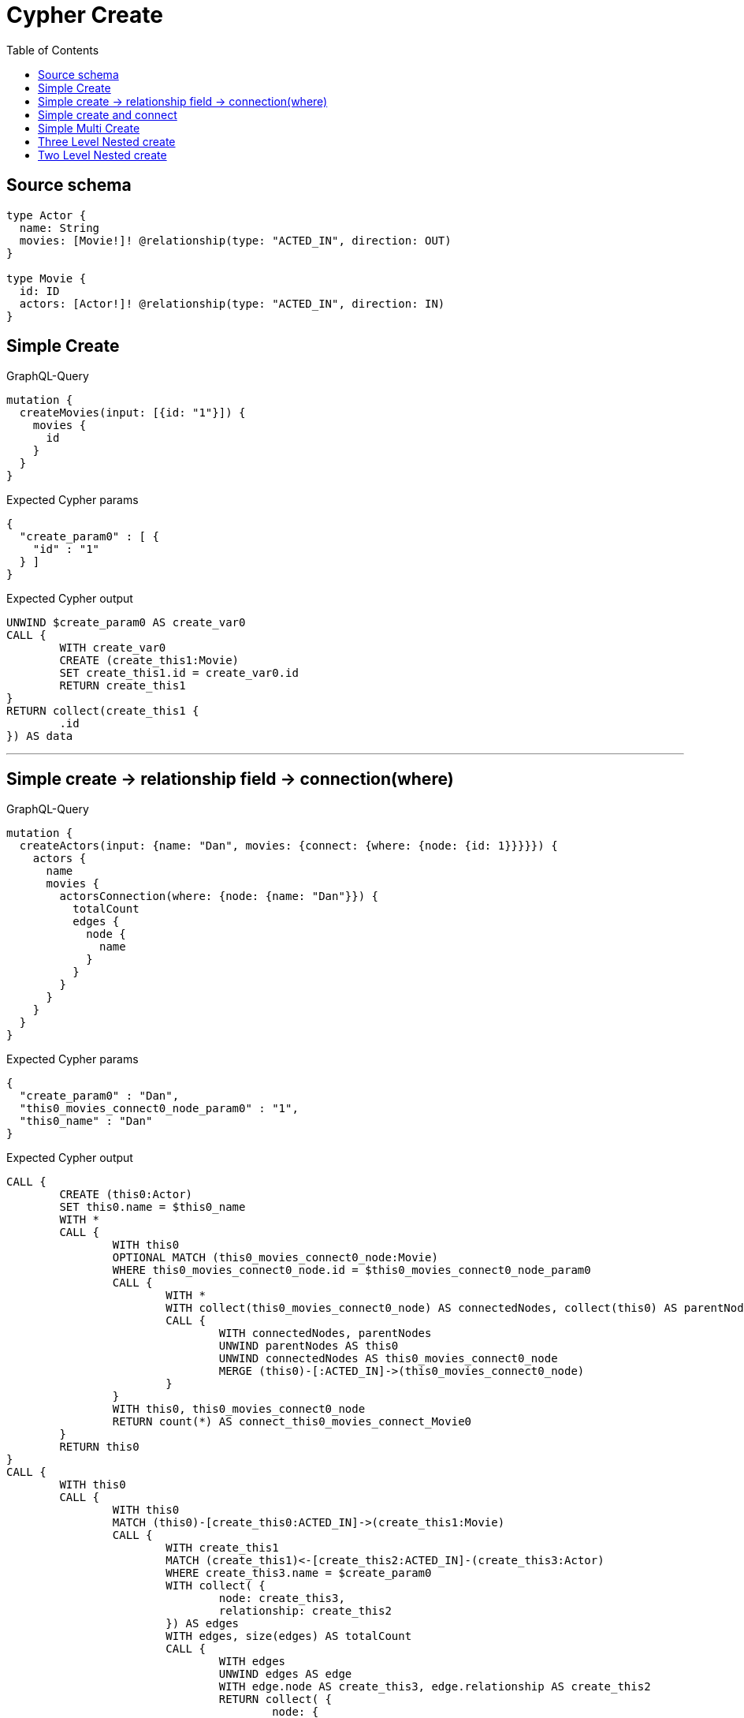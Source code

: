 :toc:

= Cypher Create

== Source schema

[source,graphql,schema=true]
----
type Actor {
  name: String
  movies: [Movie!]! @relationship(type: "ACTED_IN", direction: OUT)
}

type Movie {
  id: ID
  actors: [Actor!]! @relationship(type: "ACTED_IN", direction: IN)
}
----
== Simple Create

.GraphQL-Query
[source,graphql]
----
mutation {
  createMovies(input: [{id: "1"}]) {
    movies {
      id
    }
  }
}
----

.Expected Cypher params
[source,json]
----
{
  "create_param0" : [ {
    "id" : "1"
  } ]
}
----

.Expected Cypher output
[source,cypher]
----
UNWIND $create_param0 AS create_var0
CALL {
	WITH create_var0
	CREATE (create_this1:Movie)
	SET create_this1.id = create_var0.id
	RETURN create_this1
}
RETURN collect(create_this1 {
	.id
}) AS data
----

'''

== Simple create -> relationship field -> connection(where)

.GraphQL-Query
[source,graphql]
----
mutation {
  createActors(input: {name: "Dan", movies: {connect: {where: {node: {id: 1}}}}}) {
    actors {
      name
      movies {
        actorsConnection(where: {node: {name: "Dan"}}) {
          totalCount
          edges {
            node {
              name
            }
          }
        }
      }
    }
  }
}
----

.Expected Cypher params
[source,json]
----
{
  "create_param0" : "Dan",
  "this0_movies_connect0_node_param0" : "1",
  "this0_name" : "Dan"
}
----

.Expected Cypher output
[source,cypher]
----
CALL {
	CREATE (this0:Actor)
	SET this0.name = $this0_name
	WITH *
	CALL {
		WITH this0
		OPTIONAL MATCH (this0_movies_connect0_node:Movie)
		WHERE this0_movies_connect0_node.id = $this0_movies_connect0_node_param0
		CALL {
			WITH *
			WITH collect(this0_movies_connect0_node) AS connectedNodes, collect(this0) AS parentNodes
			CALL {
				WITH connectedNodes, parentNodes
				UNWIND parentNodes AS this0
				UNWIND connectedNodes AS this0_movies_connect0_node
				MERGE (this0)-[:ACTED_IN]->(this0_movies_connect0_node)
			}
		}
		WITH this0, this0_movies_connect0_node
		RETURN count(*) AS connect_this0_movies_connect_Movie0
	}
	RETURN this0
}
CALL {
	WITH this0
	CALL {
		WITH this0
		MATCH (this0)-[create_this0:ACTED_IN]->(create_this1:Movie)
		CALL {
			WITH create_this1
			MATCH (create_this1)<-[create_this2:ACTED_IN]-(create_this3:Actor)
			WHERE create_this3.name = $create_param0
			WITH collect( {
				node: create_this3,
				relationship: create_this2
			}) AS edges
			WITH edges, size(edges) AS totalCount
			CALL {
				WITH edges
				UNWIND edges AS edge
				WITH edge.node AS create_this3, edge.relationship AS create_this2
				RETURN collect( {
					node: {
						name: create_this3.name
					}
				}) AS create_var4
			}
			RETURN {
				edges: create_var4,
				totalCount: totalCount
			} AS create_var5
		}
		WITH create_this1 {
			actorsConnection: create_var5
		} AS create_this1
		RETURN collect(create_this1) AS create_var6
	}
	RETURN this0 {
		.name,
		movies: create_var6
	} AS create_var7
}
RETURN [create_var7] AS data
----

'''

== Simple create and connect

.GraphQL-Query
[source,graphql]
----
mutation {
  createMovies(
    input: [{id: 1, actors: {connect: [{where: {node: {name: "Dan"}}}]}}]
  ) {
    movies {
      id
    }
  }
}
----

.Expected Cypher params
[source,json]
----
{
  "this0_actors_connect0_node_param0" : "Dan",
  "this0_id" : "1"
}
----

.Expected Cypher output
[source,cypher]
----
CALL {
	CREATE (this0:Movie)
	SET this0.id = $this0_id
	WITH *
	CALL {
		WITH this0
		OPTIONAL MATCH (this0_actors_connect0_node:Actor)
		WHERE this0_actors_connect0_node.name = $this0_actors_connect0_node_param0
		CALL {
			WITH *
			WITH collect(this0_actors_connect0_node) AS connectedNodes, collect(this0) AS parentNodes
			CALL {
				WITH connectedNodes, parentNodes
				UNWIND parentNodes AS this0
				UNWIND connectedNodes AS this0_actors_connect0_node
				MERGE (this0)<-[:ACTED_IN]-(this0_actors_connect0_node)
			}
		}
		WITH this0, this0_actors_connect0_node
		RETURN count(*) AS connect_this0_actors_connect_Actor0
	}
	RETURN this0
}
CALL {
	WITH this0
	RETURN this0 {
		.id
	} AS create_var0
}
RETURN [create_var0] AS data
----

'''

== Simple Multi Create

.GraphQL-Query
[source,graphql]
----
mutation {
  createMovies(input: [{id: "1"}, {id: "2"}]) {
    movies {
      id
    }
  }
}
----

.Expected Cypher params
[source,json]
----
{
  "create_param0" : [ {
    "id" : "1"
  }, {
    "id" : "2"
  } ]
}
----

.Expected Cypher output
[source,cypher]
----
UNWIND $create_param0 AS create_var0
CALL {
	WITH create_var0
	CREATE (create_this1:Movie)
	SET create_this1.id = create_var0.id
	RETURN create_this1
}
RETURN collect(create_this1 {
	.id
}) AS data
----

'''

== Three Level Nested create

.GraphQL-Query
[source,graphql]
----
mutation {
  createMovies(
    input: [{id: "1", actors: {create: [{node: {name: "actor 1", movies: {create: [{node: {id: "10"}}]}}}]}}, {id: "2", actors: {create: [{node: {name: "actor 2", movies: {create: [{node: {id: "20"}}]}}}]}}]
  ) {
    movies {
      id
    }
  }
}
----

.Expected Cypher params
[source,json]
----
{
  "create_param0" : [ {
    "id" : "1",
    "actors" : {
      "create" : [ {
        "node" : {
          "name" : "actor 1",
          "movies" : {
            "create" : [ {
              "node" : {
                "id" : "10"
              }
            } ]
          }
        }
      } ]
    }
  }, {
    "id" : "2",
    "actors" : {
      "create" : [ {
        "node" : {
          "name" : "actor 2",
          "movies" : {
            "create" : [ {
              "node" : {
                "id" : "20"
              }
            } ]
          }
        }
      } ]
    }
  } ]
}
----

.Expected Cypher output
[source,cypher]
----
UNWIND $create_param0 AS create_var0
CALL {
	WITH create_var0
	CREATE (create_this1:Movie)
	SET create_this1.id = create_var0.id
	WITH create_this1, create_var0
	CALL {
		WITH create_this1, create_var0
		UNWIND create_var0.actors.create AS create_var2
		WITH create_var2.node AS create_var3, create_var2.edge AS create_var4, create_this1
		CREATE (create_this5:Actor)
		SET create_this5.name = create_var3.name
		MERGE (create_this1)<-[create_this6:ACTED_IN]-(create_this5)
		WITH create_this5, create_var3
		CALL {
			WITH create_this5, create_var3
			UNWIND create_var3.movies.create AS create_var7
			WITH create_var7.node AS create_var8, create_var7.edge AS create_var9, create_this5
			CREATE (create_this10:Movie)
			SET create_this10.id = create_var8.id
			MERGE (create_this5)-[create_this11:ACTED_IN]->(create_this10)
			RETURN collect(NULL) AS create_var12
		}
		RETURN collect(NULL) AS create_var13
	}
	RETURN create_this1
}
RETURN collect(create_this1 {
	.id
}) AS data
----

'''

== Two Level Nested create

.GraphQL-Query
[source,graphql]
----
mutation {
  createMovies(
    input: [{id: 1, actors: {create: [{node: {name: "actor 1"}}]}}, {id: 2, actors: {create: [{node: {name: "actor 2"}}]}}]
  ) {
    movies {
      id
    }
  }
}
----

.Expected Cypher params
[source,json]
----
{
  "create_param0" : [ {
    "id" : "1",
    "actors" : {
      "create" : [ {
        "node" : {
          "name" : "actor 1"
        }
      } ]
    }
  }, {
    "id" : "2",
    "actors" : {
      "create" : [ {
        "node" : {
          "name" : "actor 2"
        }
      } ]
    }
  } ]
}
----

.Expected Cypher output
[source,cypher]
----
UNWIND $create_param0 AS create_var0
CALL {
	WITH create_var0
	CREATE (create_this1:Movie)
	SET create_this1.id = create_var0.id
	WITH create_this1, create_var0
	CALL {
		WITH create_this1, create_var0
		UNWIND create_var0.actors.create AS create_var2
		WITH create_var2.node AS create_var3, create_var2.edge AS create_var4, create_this1
		CREATE (create_this5:Actor)
		SET create_this5.name = create_var3.name
		MERGE (create_this1)<-[create_this6:ACTED_IN]-(create_this5)
		RETURN collect(NULL) AS create_var7
	}
	RETURN create_this1
}
RETURN collect(create_this1 {
	.id
}) AS data
----

'''

